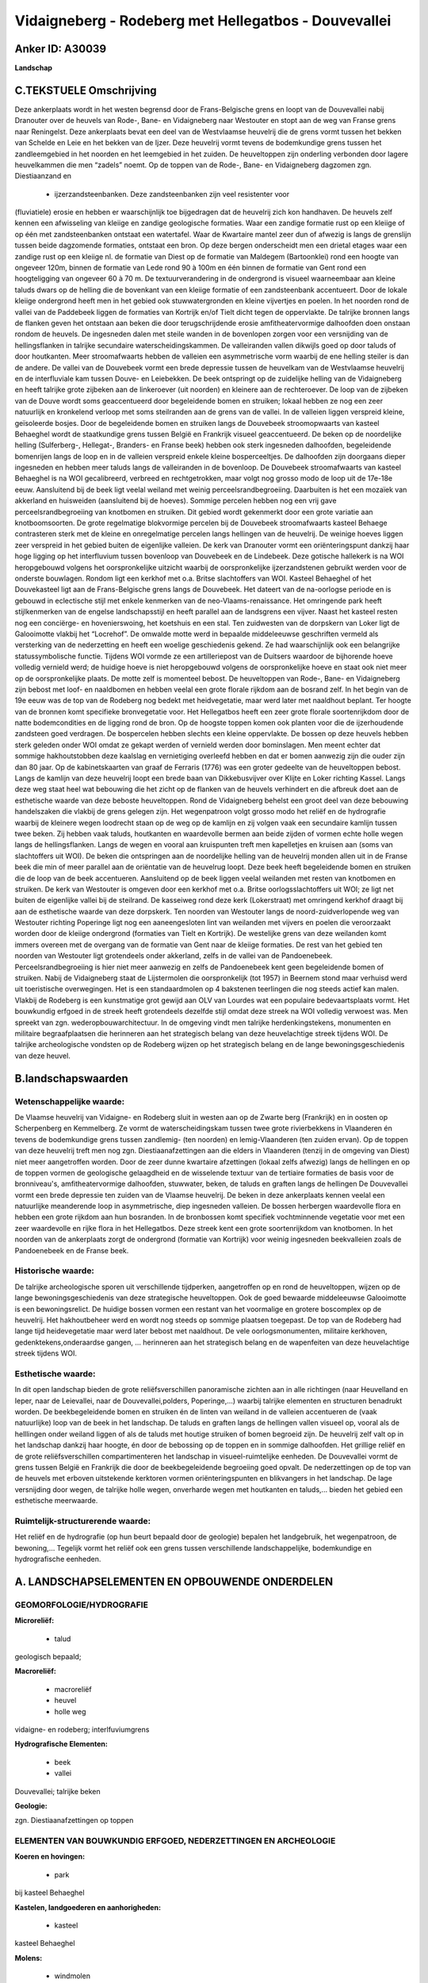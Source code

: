 Vidaigneberg - Rodeberg met Hellegatbos - Douvevallei
=====================================================

Anker ID: A30039
----------------

**Landschap**



C.TEKSTUELE Omschrijving
------------------------

Deze ankerplaats wordt in het westen begrensd door de Frans-Belgische
grens en loopt van de Douvevallei nabij Dranouter over de heuvels van
Rode-, Bane- en Vidaigneberg naar Westouter en stopt aan de weg van
Franse grens naar Reningelst. Deze ankerplaats bevat een deel van de
Westvlaamse heuvelrij die de grens vormt tussen het bekken van Schelde
en Leie en het bekken van de Ijzer. Deze heuvelrij vormt tevens de
bodemkundige grens tussen het zandleemgebied in het noorden en het
leemgebied in het zuiden. De heuveltoppen zijn onderling verbonden door
lagere heuvelkammen die men “zadels” noemt. Op de toppen van de Rode-,
Bane- en Vidaigneberg dagzomen zgn. Diestiaanzand en
 * ijzerzandsteenbanken. Deze zandsteenbanken zijn veel resistenter voor
(fluviatiele) erosie en hebben er waarschijnlijk toe bijgedragen dat de
heuvelrij zich kon handhaven. De heuvels zelf kennen een afwisseling van
kleiige en zandige geologische formaties. Waar een zandige formatie rust
op een kleiige of op één met zandsteenbanken ontstaat een watertafel.
Waar de Kwartaire mantel zeer dun of afwezig is langs de grenslijn
tussen beide dagzomende formaties, ontstaat een bron. Op deze bergen
onderscheidt men een drietal etages waar een zandige rust op een kleiige
nl. de formatie van Diest op de formatie van Maldegem (Bartoonklei) rond
een hoogte van ongeveer 120m, binnen de formatie van Lede rond 90 à 100m
en één binnen de formatie van Gent rond een hoogteligging van ongeveer
60 à 70 m. De textuurverandering in de ondergrond is visueel
waarneembaar aan kleine taluds dwars op de helling die de bovenkant van
een kleiige formatie of een zandsteenbank accentueert. Door de lokale
kleiige ondergrond heeft men in het gebied ook stuwwatergronden en
kleine vijvertjes en poelen. In het noorden rond de vallei van de
Paddebeek liggen de formaties van Kortrijk en/of Tielt dicht tegen de
oppervlakte. De talrijke bronnen langs de flanken geven het ontstaan aan
beken die door terugschrijdende erosie amfitheatervormige dalhoofden
doen onstaan rondom de heuvels. De ingesneden dalen met steile wanden in
de bovenlopen zorgen voor een versnijding van de hellingsflanken in
talrijke secundaire waterscheidingskammen. De valleiranden vallen
dikwijls goed op door taluds of door houtkanten. Meer stroomafwaarts
hebben de valleien een asymmetrische vorm waarbij de ene helling steiler
is dan de andere. De vallei van de Douvebeek vormt een brede depressie
tussen de heuvelkam van de Westvlaamse heuvelrij en de interfluviale kam
tussen Douve- en Leiebekken. De beek ontspringt op de zuidelijke helling
van de Vidaigneberg en heeft talrijke grote zijbeken aan de linkeroever
(uit noorden) en kleinere aan de rechteroever. De loop van de zijbeken
van de Douve wordt soms geaccentueerd door begeleidende bomen en
struiken; lokaal hebben ze nog een zeer natuurlijk en kronkelend verloop
met soms steilranden aan de grens van de vallei. In de valleien liggen
verspreid kleine, geïsoleerde bosjes. Door de begeleidende bomen en
struiken langs de Douvebeek stroomopwaarts van kasteel Behaeghel wordt
de staatkundige grens tussen België en Frankrijk visueel geaccentueerd.
De beken op de noordelijke helling (Sulferberg-, Hellegat-, Branders- en
Franse beek) hebben ook sterk ingesneden dalhoofden, begeleidende
bomenrijen langs de loop en in de valleien verspreid enkele kleine
bosperceeltjes. De dalhoofden zijn doorgaans dieper ingesneden en hebben
meer taluds langs de valleiranden in de bovenloop. De Douvebeek
stroomafwaarts van kasteel Behaeghel is na WOI gecalibreerd, verbreed en
rechtgetrokken, maar volgt nog grosso modo de loop uit de 17e-18e eeuw.
Aansluitend bij de beek ligt veelal weiland met weinig
perceelsrandbegroeiing. Daarbuiten is het een mozaïek van akkerland en
huisweiden (aansluitend bij de hoeves). Sommige percelen hebben nog een
vrij gave perceelsrandbegroeiing van knotbomen en struiken. Dit gebied
wordt gekenmerkt door een grote variatie aan knotboomsoorten. De grote
regelmatige blokvormige percelen bij de Douvebeek stroomafwaarts kasteel
Behaege contrasteren sterk met de kleine en onregelmatige percelen langs
hellingen van de heuvelrij. De weinige hoeves liggen zeer verspreid in
het gebied buiten de eigenlijke valleien. De kerk van Dranouter vormt
een oriënteringspunt dankzij haar hoge ligging op het interfluvium
tussen bovenloop van Douvebeek en de Lindebeek. Deze gotische hallekerk
is na WOI heropgebouwd volgens het oorspronkelijke uitzicht waarbij de
oorspronkelijke ijzerzandstenen gebruikt werden voor de onderste
bouwlagen. Rondom ligt een kerkhof met o.a. Britse slachtoffers van WOI.
Kasteel Behaeghel of het Douvekasteel ligt aan de Frans-Belgische grens
langs de Douvebeek. Het dateert van de na-oorlogse periode en is gebouwd
in eclectische stijl met enkele kenmerken van de neo-Vlaams-renaissance.
Het omringende park heeft stijlkenmerken van de engelse landschapsstijl
en heeft parallel aan de landsgrens een vijver. Naast het kasteel resten
nog een conciërge- en hovenierswoing, het koetshuis en een stal. Ten
zuidwesten van de dorpskern van Loker ligt de Galooimotte vlakbij het
“Locrehof”. De omwalde motte werd in bepaalde middeleeuwse geschriften
vermeld als versterking van de nederzetting en heeft een woelige
geschiedenis gekend. Ze had waarschijnlijk ook een belangrijke
statussymbolische functie. Tijdens WOI vormde ze een artilleriepost van
de Duitsers waardoor de bijhorende hoeve volledig vernield werd; de
huidige hoeve is niet heropgebouwd volgens de oorspronkelijke hoeve en
staat ook niet meer op de oorspronkelijke plaats. De motte zelf is
momenteel bebost. De heuveltoppen van Rode-, Bane- en Vidaigneberg zijn
bebost met loof- en naaldbomen en hebben veelal een grote florale
rijkdom aan de bosrand zelf. In het begin van de 19e eeuw was de top van
de Rodeberg nog bedekt met heidvegetatie, maar werd later met naaldhout
beplant. Ter hoogte van de bronnen komt specifieke bronvegetatie voor.
Het Hellegatbos heeft een zeer grote florale soortenrijkdom door de
natte bodemcondities en de ligging rond de bron. Op de hoogste toppen
komen ook planten voor die de ijzerhoudende zandsteen goed verdragen. De
bospercelen hebben slechts een kleine oppervlakte. De bossen op deze
heuvels hebben sterk geleden onder WOI omdat ze gekapt werden of
vernield werden door bominslagen. Men meent echter dat sommige
hakhoutstobben deze kaalslag en vernietiging overleefd hebben en dat er
bomen aanwezig zijn die ouder zijn dan 80 jaar. Op de kabinetskaarten
van graaf de Ferraris (1776) was een groter gedeelte van de heuveltoppen
bebost. Langs de kamlijn van deze heuvelrij loopt een brede baan van
Dikkebusvijver over Klijte en Loker richting Kassel. Langs deze weg
staat heel wat bebouwing die het zicht op de flanken van de heuvels
verhindert en die afbreuk doet aan de esthetische waarde van deze
beboste heuveltoppen. Rond de Vidaigneberg behelst een groot deel van
deze bebouwing handelszaken die vlakbij de grens gelegen zijn. Het
wegenpatroon volgt grosso modo het reliëf en de hydrografie waarbij de
kleinere wegen loodrecht staan op de weg op de kamlijn en zij volgen
vaak een secundaire kamlijn tussen twee beken. Zij hebben vaak taluds,
houtkanten en waardevolle bermen aan beide zijden of vormen echte holle
wegen langs de hellingsflanken. Langs de wegen en vooral aan kruispunten
treft men kapelletjes en kruisen aan (soms van slachtoffers uit WOI). De
beken die ontspringen aan de noordelijke helling van de heuvelrij monden
allen uit in de Franse beek die min of meer parallel aan de oriëntatie
van de heuvelrug loopt. Deze beek heeft begeleidende bomen en struiken
die de loop van de beek accentueren. Aansluitend op de beek liggen
veelal weilanden met resten van knotbomen en struiken. De kerk van
Westouter is omgeven door een kerkhof met o.a. Britse
oorlogsslachtoffers uit WOI; ze ligt net buiten de eigenlijke vallei bij
de steilrand. De kasseiweg rond deze kerk (Lokerstraat) met omringend
kerkhof draagt bij aan de esthetische waarde van deze dorpskerk. Ten
noorden van Westouter langs de noord-zuidverlopende weg van Westouter
richting Poperinge ligt nog een aaneengesloten lint van weilanden met
vijvers en poelen die veroorzaakt worden door de kleiige ondergrond
(formaties van Tielt en Kortrijk). De westelijke grens van deze
weilanden komt immers overeen met de overgang van de formatie van Gent
naar de kleiige formaties. De rest van het gebied ten noorden van
Westouter ligt grotendeels onder akkerland, zelfs in de vallei van de
Pandoenebeek. Perceelsrandbegroeiing is hier niet meer aanwezig en zelfs
de Pandoenebeek kent geen begeleidende bomen of struiken. Nabij de
Vidaigneberg staat de Lijstermolen die oorspronkelijk (tot 1957) in
Beernem stond maar verhuisd werd uit toeristische overwegingen. Het is
een standaardmolen op 4 bakstenen teerlingen die nog steeds actief kan
malen. Vlakbij de Rodeberg is een kunstmatige grot gewijd aan OLV van
Lourdes wat een populaire bedevaartsplaats vormt. Het bouwkundig erfgoed
in de streek heeft grotendeels dezelfde stijl omdat deze streek na WOI
volledig verwoest was. Men spreekt van zgn. wederopbouwarchitectuur. In
de omgeving vindt men talrijke herdenkingstekens, monumenten en
militaire begraafplaatsen die herinneren aan het strategisch belang van
deze heuvelachtige streek tijdens WOI. De talrijke archeologische
vondsten op de Rodeberg wijzen op het strategisch belang en de lange
bewoningsgeschiedenis van deze heuvel.



B.landschapswaarden
-------------------


Wetenschappelijke waarde:
~~~~~~~~~~~~~~~~~~~~~~~~~

De Vlaamse heuvelrij van Vidaigne- en Rodeberg sluit in westen aan op
de Zwarte berg (Frankrijk) en in oosten op Scherpenberg en Kemmelberg.
Ze vormt de waterscheidingskam tussen twee grote rivierbekkens in
Vlaanderen én tevens de bodemkundige grens tussen zandlemig- (ten
noorden) en lemig-Vlaanderen (ten zuiden ervan). Op de toppen van deze
heuvelrij treft men nog zgn. Diestiaanafzettingen aan die elders in
Vlaanderen (tenzij in de omgeving van Diest) niet meer aangetroffen
worden. Door de zeer dunne kwartaire afzettingen (lokaal zelfs afwezig)
langs de hellingen en op de toppen vormen de geologische gelaagdheid en
de wisselende textuur van de tertiaire formaties de basis voor de
bronniveau's, amfitheatervormige dalhoofden, stuwwater, beken, de taluds
en graften langs de hellingen De Douvevallei vormt een brede depressie
ten zuiden van de Vlaamse heuvelrij. De beken in deze ankerplaats kennen
veelal een natuurlijke meanderende loop in asymmetrische, diep
ingesneden valleien. De bossen herbergen waardevolle flora en hebben een
grote rijkdom aan hun bosranden. In de bronbossen komt specifiek
vochtminnende vegetatie voor met een zeer waardevolle en rijke flora in
het Hellegatbos. Deze streek kent een grote soortenrijkdom van
knotbomen. In het noorden van de ankerplaats zorgt de ondergrond
(formatie van Kortrijk) voor weinig ingesneden beekvalleien zoals de
Pandoenebeek en de Franse beek.

Historische waarde:
~~~~~~~~~~~~~~~~~~~

De talrijke archeologische sporen uit verschillende tijdperken,
aangetroffen op en rond de heuveltoppen, wijzen op de lange
bewoningsgeschiedenis van deze strategische heuveltoppen. Ook de goed
bewaarde middeleeuwse Galooimotte is een bewoningsrelict. De huidige
bossen vormen een restant van het voormalige en grotere boscomplex op de
heuvelrij. Het hakhoutbeheer werd en wordt nog steeds op sommige
plaatsen toegepast. De top van de Rodeberg had lange tijd heidevegetatie
maar werd later bebost met naaldhout. De vele oorlogsmonumenten,
militaire kerkhoven, gedenktekens,onderaardse gangen, … herinneren aan
het strategisch belang en de wapenfeiten van deze heuvelachtige streek
tijdens WOI.


Esthetische waarde:
~~~~~~~~~~~~~~~~~~~

In dit open landschap bieden de grote reliëfsverschillen panoramische zichten aan in alle richtingen (naar
Heuvelland en Ieper, naar de Leievallei, naar de Douvevallei,polders,
Poperinge,…) waarbij talrijke elementen en structuren benadrukt worden.
De beekbegeleidende bomen en struiken én de linten van weiland in de
valleien accentueren de (vaak natuurlijke) loop van de beek in het
landschap. De taluds en graften langs de hellingen vallen visueel op,
vooral als de helllingen onder weiland liggen of als de taluds met
houtige struiken of bomen begroeid zijn. De heuvelrij zelf valt op in
het landschap dankzij haar hoogte, én door de bebossing op de toppen en
in sommige dalhoofden. Het grillige reliëf en de grote
reliëfsverschillen compartimenteren het landschap in visueel-ruimtelijke
eenheden. De Douvevallei vormt de grens tussen België en Frankrijk die
door de beekbegeleidende begroeiing goed opvalt. De nederzettingen op de
top van de heuvels met erboven uitstekende kerktoren vormen
oriënteringspunten en blikvangers in het landschap. De lage versnijding
door wegen, de talrijke holle wegen, onverharde wegen met houtkanten en
taluds,… bieden het gebied een esthetische meerwaarde.

Ruimtelijk-structurerende waarde:
~~~~~~~~~~~~~~~~~~~~~~~~~~~~~~~~~

Het reliëf en de hydrografie (op hun beurt bepaald door de geologie)
bepalen het landgebruik, het wegenpatroon, de bewoning,… Tegelijk vormt
het reliëf ook een grens tussen verschillende landschappelijke,
bodemkundige en hydrografische eenheden.



A. LANDSCHAPSELEMENTEN EN OPBOUWENDE ONDERDELEN
-----------------------------------------------



GEOMORFOLOGIE/HYDROGRAFIE
~~~~~~~~~~~~~~~~~~~~~~~~~

**Microreliëf:**

 * talud


geologisch bepaald;

**Macroreliëf:**

 * macroreliëf
 * heuvel
 * holle weg

vidaigne- en rodeberg; interlfuviumgrens

**Hydrografische Elementen:**

 * beek
 * vallei


Douvevallei; talrijke beken

**Geologie:**


zgn. Diestiaanafzettingen op toppen


ELEMENTEN VAN BOUWKUNDIG ERFGOED, NEDERZETTINGEN EN ARCHEOLOGIE
~~~~~~~~~~~~~~~~~~~~~~~~~~~~~~~~~~~~~~~~~~~~~~~~~~~~~~~~~~~~~~~

**Koeren en hovingen:**

 * park


bij kasteel Behaeghel

**Kastelen, landgoederen en aanhorigheden:**

 * kasteel


kasteel Behaeghel

**Molens:**

 * windmolen


Lijstermolen

 **Archeologische elementen:**
archeologische resten op vidaigne- en rodeberg???


ELEMENTEN EN PATRONEN VAN LANDGEBRUIK
~~~~~~~~~~~~~~~~~~~~~~~~~~~~~~~~~~~~~

**Lijnvormige elementen:**

 * bomenrij
 * houtkant
 * knotbomenrij

langs beken, op taluds, langs steilranden van beken

**Kunstmatige waters:**

 * vijver


bij kasteel Behaeghel

**Bos:**

 * naald
 * loof
 * hakhout
 * middelhout



OPMERKINGEN EN KNELPUNTEN
~~~~~~~~~~~~~~~~~~~~~~~~~

Het landelijke karakter van dit landschap dient behouden en versterkt te
worden via uitbreiding van de perceelsrandbegroeiing en beekbegeleidende
begroeiing. De enorme vergezichten maken dat storende invloed van
bepaalde elementen zeer ver reikt en uiteraard in een wijde omgeving
afbreuk doet aan de esthetische waarde. Zo is het aangewezen storende
uitbreidingen bij landbouwbedrijven te bufferen met groenschermen. Ook
de betoncentrale op de weg tussen Kemmel en Elzenwalle dient gebufferd
te worden en de felle kleur van bepaalde bouwwerken dient vermeden te
worden aangezien ze sterk opvallen. Op de heuvels dient het huidige
bosoppervlak behouden te blijven en zelfs uitgebreid te worden om de
waarden van deze beboste toppen te vergroten. De erosie langs de steile
hellingen onder akkerland is een groot probleem en kan verminderd worden
door allerhande duurzame maatregelen: verandering in landgebruik,
aanplanten perceelsrandbegroeiing, perceelsverkleining,... De erosie in
het bos, langs taluds en langs taluds/houtkanten van wegen wordt in de
hand gewerkt door betreding die tijdens bepaalde evenementen zeer
intensief is. Uitbreiding van de huidige woongebieden is af te raden
omwille van het landelijke karkater waarbij men lintbebouwing een hakt
dient toe te roepen. De lintbebouwing verhindert immers de zichten op de
omgeving vanop de weg en omdat vele wegen langs de kamlijnen lopen, zijn
de huidige doorkijken en open ruimtes van groot belang voor de toekomst.
De verblijfsmogelijkheden voor toeristen zorgen voor een verstoring van
het verpsried karakter van de bebouwing en voor een bijkomende last voor
de natuur.
